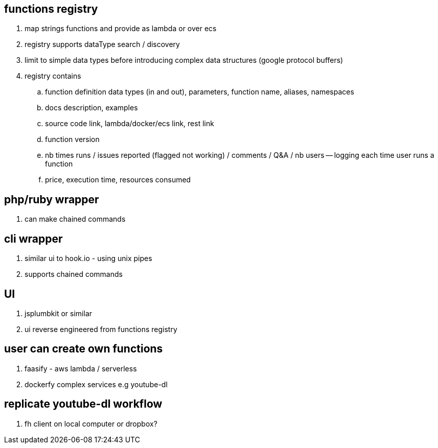 
== functions registry

. map strings functions and provide as lambda or over ecs
. registry supports dataType search / discovery 
. limit to simple data types before introducing complex data structures (google protocol buffers)
. registry contains
.. function definition data types (in and out), parameters, function name, aliases, namespaces
.. docs description, examples
.. source code link, lambda/docker/ecs link, rest link
.. function version
.. nb times runs / issues reported (flagged not working) / comments / Q&A / nb users -- logging each time user runs a function
.. price, execution time, resources consumed

== php/ruby wrapper

. can make chained commands

== cli wrapper

. similar ui to hook.io  - using unix pipes
. supports chained commands 

== UI

. jsplumbkit or similar
. ui reverse engineered from functions registry

== user can create own functions

. faasify - aws lambda / serverless
. dockerfy complex services e.g youtube-dl

== replicate youtube-dl workflow

. fh client on local computer or dropbox?



